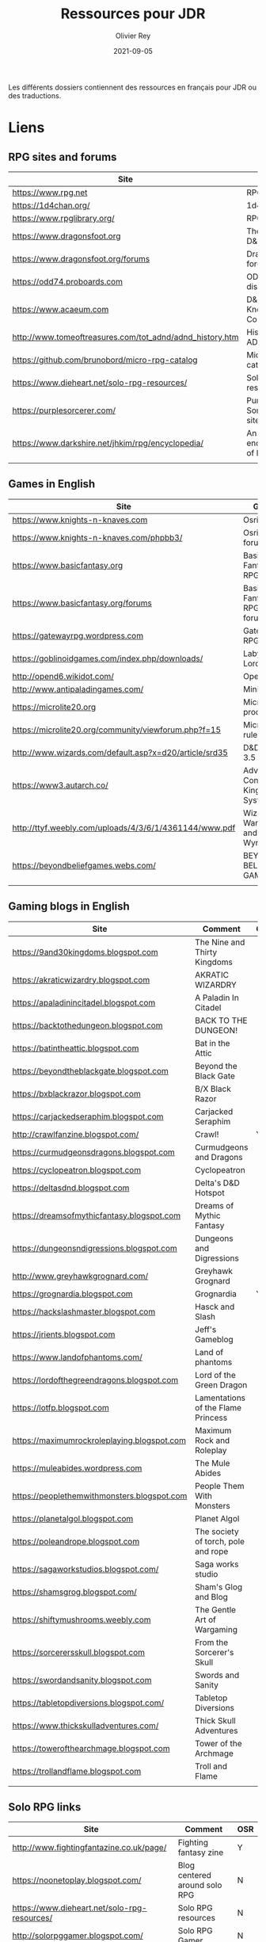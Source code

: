 #+TITLE: Ressources pour JDR
#+AUTHOR: Olivier Rey
#+DATE: 2021-09-05
#+STARTUP: overview

Les différents dossiers contiennent des ressources en français pour JDR ou des traductions.

* Liens

** RPG sites and forums

#+ATTR_HTML: :border 2 :rules all :frame border
| Site                                                     | Title                             | OSR |
|----------------------------------------------------------+-----------------------------------+-----|
| https://www.rpg.net                                      | RPG.net                           | N   |
| https://1d4chan.org/                                     | 1d4Chan                           | N   |
| https://www.rpglibrary.org/                              | RPG Library                       | N   |
| https://www.dragonsfoot.org                              | The home of D&D 1e                | Y   |
| https://www.dragonsfoot.org/forums                       | Dragonsfoot forums                | Y   |
| https://odd74.proboards.com                              | OD&D discussion                   | Y   |
| https://www.acaeum.com                                   | D&D Knowledge Compendium          | Y   |
| http://www.tomeoftreasures.com/tot_adnd/adnd_history.htm | History of AD&D                   | Y   |
| https://github.com/brunobord/micro-rpg-catalog           | Micro-RPG catalog                 | N   |
| https://www.dieheart.net/solo-rpg-resources/             | Solo RPG resources                | N   |
| https://purplesorcerer.com/                              | Purple Sorcerer, fan site for DCC | Y   |
| https://www.darkshire.net/jhkim/rpg/encyclopedia/        | An encyclopedia of RPG            | N   |
|                                                          |                                   |     |


** Games in English

#+ATTR_HTML: :border 2 :rules all :frame border
| Site                                                          | Game                                    | OSR |
|---------------------------------------------------------------+-----------------------------------------+-----|
| https://www.knights-n-knaves.com                              | Osric RPG                               | Y   |
| https://www.knights-n-knaves.com/phpbb3/                      | Osric RPG forums                        | Y   |
| https://www.basicfantasy.org                                  | Basic Fantasy RPG                       | Y   |
| https://www.basicfantasy.org/forums                           | Basic Fantasy RPG forums                | Y   |
| https://gatewayrpg.wordpress.com                              | Gateway RPG                             | N   |
| https://goblinoidgames.com/index.php/downloads/               | Labyrinth Lord RPG                      | Y   |
| http://opend6.wikidot.com/                                    | Open D6                                 | N   |
| http://www.antipaladingames.com/                              | Mini Six                                | N   |
| https://microlite20.org                                       | Microlite products                      | N   |
| https://microlite20.org/community/viewforum.php?f=15          | Microlite20 rules                       | N   |
| http://www.wizards.com/default.asp?x=d20/article/srd35        | D&D SRD 3.5 WoC                         | Y   |
| https://www3.autarch.co/                                      | Adventurer Conqueror King System        | Y   |
| http://ttyf.weebly.com/uploads/4/3/6/1/4361144/www.pdf        | Wizards, Warriors and Wyrms             | Y   |
| https://beyondbeliefgames.webs.com/                           | BEYOND BELIEF GAMES                     | N   |
|                                                               |                                         |     |


** Gaming blogs in English

#+ATTR_HTML: :border 2 :rules all :frame border
| Site                                         | Comment                             | OSR |
|----------------------------------------------+-------------------------------------+-----|
| https://9and30kingdoms.blogspot.com          | The Nine and Thirty Kingdoms        |     |
| https://akraticwizardry.blogspot.com         | AKRATIC WIZARDRY                    |     |
| https://apaladinincitadel.blogspot.com       | A Paladin In Citadel                |     |
| https://backtothedungeon.blogspot.com        | BACK TO THE DUNGEON!                |     |
| https://batintheattic.blogspot.com           | Bat in the Attic                    |     |
| https://beyondtheblackgate.blogspot.com      | Beyond the Black Gate               |     |
| https://bxblackrazor.blogspot.com            | B/X Black Razor                     |     |
| https://carjackedseraphim.blogspot.com       | Carjacked Seraphim                  |     |
| http://crawlfanzine.blogspot.com/            | Crawl!                              | Y   |
| https://curmudgeonsdragons.blogspot.com      | Curmudgeons and Dragons             |     |
| https://cyclopeatron.blogspot.com            | Cyclopeatron                        |     |
| https://deltasdnd.blogspot.com               | Delta's D&D Hotspot                 |     |
| https://dreamsofmythicfantasy.blogspot.com   | Dreams of Mythic Fantasy            |     |
| https://dungeonsndigressions.blogspot.com    | Dungeons and Digressions            |     |
| http://www.greyhawkgrognard.com/             | Greyhawk Grognard                   |     |
| https://grognardia.blogspot.com              | Grognardia                          | Y   |
| https://hackslashmaster.blogspot.com         | Hasck and Slash                     |     |
| https://jrients.blogspot.com                 | Jeff's Gameblog                     |     |
| https://www.landofphantoms.com/              | Land of phantoms                    |     |
| https://lordofthegreendragons.blogspot.com   | Lord of the Green Dragon            |     |
| https://lotfp.blogspot.com                   | Lamentations of the Flame Princess  |     |
| https://maximumrockroleplaying.blogspot.com  | Maximum Rock and Roleplay           |     |
| https://muleabides.wordpress.com             | The Mule Abides                     |     |
| https://peoplethemwithmonsters.blogspot.com  | People Them With Monsters           |     |
| https://planetalgol.blogspot.com             | Planet Algol                        |     |
| https://poleandrope.blogspot.com             | The society of torch, pole and rope |     |
| https://sagaworkstudios.blogspot.com/        | Saga works studio                   |     |
| https://shamsgrog.blogspot.com/              | Sham's Glog and Blog                |     |
| https://shiftymushrooms.weebly.com           | The Gentle Art of Wargaming         |     |
| https://sorcerersskull.blogspot.com          | From the Sorcerer's Skull           |     |
| https://swordandsanity.blogspot.com          | Swords and Sanity                   |     |
| https://tabletopdiversions.blogspot.com/     | Tabletop Diversions                 |     |
| https://www.thickskulladventures.com/        | Thick Skull Adventures              |     |
| https://towerofthearchmage.blogspot.com      | Tower of the Archmage               |     |
| https://trollandflame.blogspot.com           | Troll and Flame                     |     |
|                                              |                                     |     |

** Solo RPG links

#+ATTR_HTML: :border 2 :rules all :frame border
| Site                                         | Comment                       | OSR |
|----------------------------------------------+-------------------------------+-----|
| http://www.fightingfantazine.co.uk/page/     | Fighting fantasy zine         | Y   |
| https://noonetoplay.blogspot.com/            | Blog centered around solo RPG | N   |
| https://www.dieheart.net/solo-rpg-resources/ | Solo RPG resources            | N   |
| http://solorpggamer.blogspot.com/            | Solo RPG Gamer                | N   |


** Tools

#+ATTR_HTML: :border 2 :rules all :frame border
| Site                                              | Comment                                      |
|---------------------------------------------------+----------------------------------------------|
| https://worldographer.com                         | Worldographer                                |
| http://donjon.bin.sh/d20/dungeon                  | d20 Random Dungeon Generator and other tools |
| https://purplesorcerer.com/                       | Purple Sorcerer, tools for DCC               |
| https://site.pelgranepress.com/index.php/gumshoe/ | Gumshoe                                      |


** Podcast and videos

#+ATTR_HTML: :border 2 :rules all :frame border
| Site                                                                                      | Comment                        |
|-------------------------------------------------------------------------------------------+--------------------------------|
| https://podcasts.apple.com/us/podcast/drink-spin-run-the-rpg-talkshow-podcast/id929736757 | Drink, spin, run, the podcasts |
| https://drinkspinrun.blogspot.com/?m=1                                                    | Drink, spin, run, the site     |
| https://wanderingdms.com                                                                  | Wandering DMs                  |
|                                                                                           |                                |


** Sites de jeux en français

#+ATTR_HTML: :border 2 :rules all :frame border
| Site                                                                   | Comment                                    | OSR |
|------------------------------------------------------------------------+--------------------------------------------+-----|
| https://www.geek-it.org/harry-potter-jdr                               | Harry Potter JDR                           | N   |
| https://sites.google.com/site/empiregalact                             | Empire Galactique JDR                      | N   |
| https://sites.google.com/site/wizardinabottle/epeesetsorcellerie       | Epées et Sorcellerie JDR                   | Y   |
| https://www.heroquest-revival.com                                      | Heroquest, un site de fan                  | N   |
| https://fr.wikipedia.org/wiki/Liste_de_cr%C3%A9atures_l%C3%A9gendaires | Créatures légendaires                      | N   |
| https://osric.fr                                                       | Osric JDR                                  | Y   |
| https://www.scribd.com/user/381722775/Jean-Charles-BLANGENOIS          | Maléfices vieux suppléments                | N   |
| https://www.facebook.com/groups/254213402190606                        | Discussions de Rôlistes Ouvertes et Libres | N   |
| https://www.abandonware-magazines.org/affiche_mag.php?mag=185          | Les anciens "Jeux et Stratégie"            | N   |
| https://www.abandonware-magazines.org/affiche_mag.php?mag=188          | Les anciens "Casus Belli"                  | N   |
| https://www.abandonware-magazines.org/affiche_mag.php?mag=199          | Les anciens "Backstab"                     | N   |
| https://www.abandonware-magazines.org/affiche_mag.php?mag=402          | Quelques vieux "Graal"                     | N   |
| https://www.abandonware-magazines.org/affiche_mag.php?mag=326          | Les vieux "Tangente"                       | N   |
| http://casquenoir.free.fr/index.php                                    | Le cénotaphe                               | N   |
| https://www.chess-and-strategy.com                                     | Chess and Strategy, site en français       | N   |
|                                                                        |                                            |     |


** Stores

- https://www.drivethrurpg.com
- https://www.black-book-editions.fr/



* Exporations récente

Voir [[file:explo.org][Explorations récentes]]
